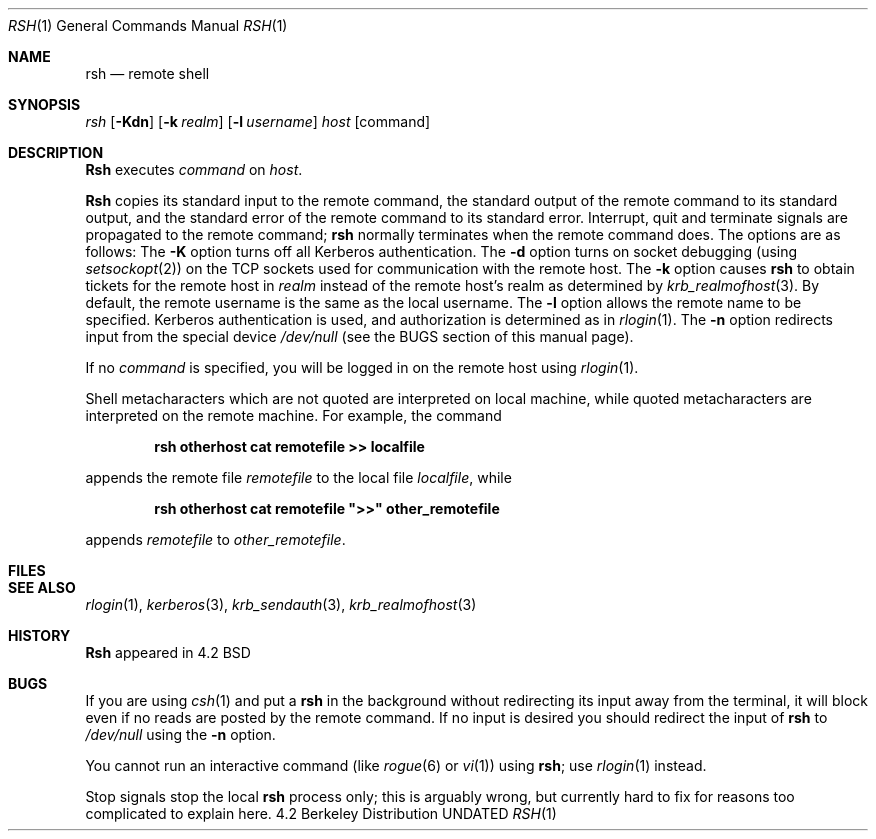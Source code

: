 .\" Copyright (c) 1983, 1990 The Regents of the University of California.
.\" All rights reserved.
.\"
.\" %sccs.include.redist.man%
.\"
.\"     @(#)rsh.1	6.8.1.1 (Berkeley) %G%
.\"
.Dd 
.Dt RSH 1
.Os BSD 4.2
.Sh NAME
.Nm rsh
.Nd remote shell
.Sh SYNOPSIS
.Ar rsh
.Op Fl Kdn
.Op Fl k Ar realm
.Op Fl l Ar username
.Ar host
.Op command
.Sh DESCRIPTION
.Nm Rsh
executes
.Ar command
on
.Ar host  .
.Pp
.Nm Rsh
copies its standard input to the remote command, the standard
output of the remote command to its standard output, and the
standard error of the remote command to its standard error.
Interrupt, quit and terminate signals are propagated to the remote
command;
.Nm rsh
normally terminates when the remote command does.
The options are as follows:
.Tp Fl K
The
.Fl K
option turns off all Kerberos authentication.
.Tp Fl d
The
.Fl d
option turns on socket debugging (using
.Xr setsockopt  2  )
on the TCP sockets used for communication with the remote host.
.Tp Fl k
The
.Fl k
option causes
.Nm rsh
to obtain tickets for the remote host in
.Ar realm
instead of the remote host's realm as determined by
.Xr krb_realmofhost  3  .
.Tp Fl l
By default, the remote username is the same as the local username.
The
.Fl l
option allows the remote name to be specified.
Kerberos authentication is used, and authorization is determined
as in
.Xr rlogin  1  .
.Tp Fl n
The
.Fl n
option redirects input from the special device
.Pa /dev/null
(see the BUGS section of this manual page).
.Tp
.Pp
If no
.Ar command
is specified, you will be logged in on the remote host using
.Xr rlogin  1  .
.Pp
Shell metacharacters which are not quoted are interpreted on local machine,
while quoted metacharacters are interpreted on the remote machine.
For example, the command
.Pp
.Dl rsh otherhost cat remotefile >> localfile
.Pp
appends the remote file
.Ar remotefile
to the local file
.Ar localfile ,
while
.Pp
.Dl rsh otherhost cat remotefile \&">>\&" other_remotefile
.Pp
appends
.Ar remotefile
to
.Ar other_remotefile .
.\" .Pp
.\" Many sites specify a large number of host names as commands in the
.\" directory /usr/hosts.
.\" If this directory is included in your search path, you can use the
.\" shorthand ``host command'' for the longer form ``rsh host command''.
.Sh FILES
.Dw /etc/hosts
.Di L
.Dp Pa /etc/hosts
.Dp
.Sh SEE ALSO
.Xr rlogin 1 ,
.Xr kerberos 3 ,
.Xr krb_sendauth 3 ,
.Xr krb_realmofhost 3
.Sh HISTORY
.Nm Rsh
appeared in 4.2 BSD
.Sh BUGS
If you are using
.Xr csh  1
and put a
.Nm rsh
in the background without redirecting its input away from the terminal,
it will block even if no reads are posted by the remote command.
If no input is desired you should redirect the input of
.Nm rsh
to
.Pa /dev/null
using the
.Fl n
option.
.Pp
You cannot run an interactive command
(like
.Xr rogue  6
or
.Xr vi  1  )
using
.Nm rsh  ;
use
.Xr rlogin  1
instead.
.Pp
Stop signals stop the local
.Nm rsh
process only; this is arguably wrong, but currently hard to fix for reasons
too complicated to explain here.
